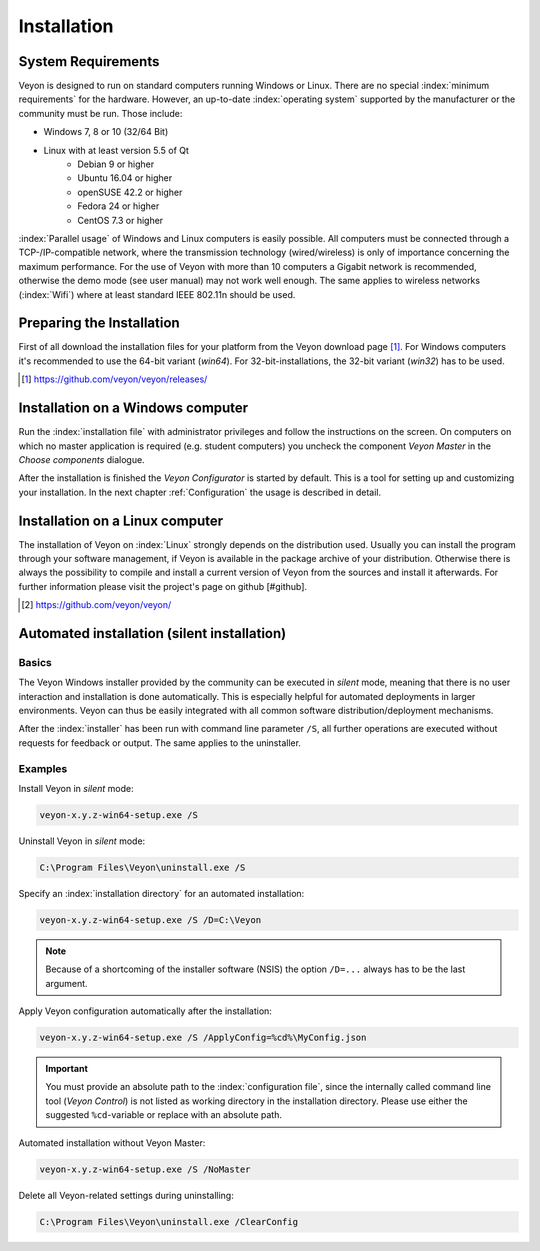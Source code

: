 .. _Installation:

Installation
============

System Requirements
-------------------

Veyon is designed to run on standard computers running Windows or Linux. There are no special :index:`minimum requirements` for the hardware. However, an up-to-date :index:`operating system` supported by the manufacturer or the community must be run. Those include:

* Windows 7, 8 or 10 (32/64 Bit)
* Linux with at least version 5.5 of Qt
    * Debian 9 or higher
    * Ubuntu 16.04 or higher
    * openSUSE 42.2 or higher
    * Fedora 24 or higher
    * CentOS 7.3 or higher

:index:`Parallel usage` of Windows and Linux computers is easily possible. All computers must be connected through a TCP-/IP-compatible network, where the transmission technology (wired/wireless) is only of importance concerning the maximum performance. For the use of Veyon with more than 10 computers a Gigabit network is recommended, otherwise the demo mode (see user manual) may not work well enough. The same applies to wireless networks (:index:`Wifi`) where at least standard IEEE 802.11n should be used.


Preparing the Installation
--------------------------

First of all download the installation files for your platform from the Veyon download page [#releases]_.  For Windows computers it's recommended to use the 64-bit variant (`win64`). For 32-bit-installations, the 32-bit variant (`win32`) has to be used.

.. [#releases] https://github.com/veyon/veyon/releases/

Installation on a Windows computer
----------------------------------

Run the :index:`installation file` with administrator privileges and follow the instructions on the screen. On computers on which no master application is required (e.g. student computers) you uncheck the component *Veyon Master* in the *Choose components* dialogue.

After the installation is finished the *Veyon Configurator* is started by default. This is a tool for setting up and customizing your installation. In the next chapter :ref:`Configuration` the usage is described in detail.

Installation on a Linux computer
--------------------------------

The installation of Veyon on :index:`Linux` strongly depends on the distribution used. Usually you can install the program through your software management, if Veyon is available in the package archive of your distribution. Otherwise there is always the possibility to compile and install a current version of Veyon from the sources and install it afterwards. For further information please visit the project's page on github [#github].

.. [#github] https://github.com/veyon/veyon/


.. index:: automated installation, unattended installation, silent installation, deinstallation, uninstalling
.. _AutoInstall:

Automated installation (silent installation)
--------------------------------------------

Basics
++++++

The Veyon Windows installer provided by the community can be executed in *silent* mode, meaning that there is no user interaction and installation is done automatically. This is especially helpful for automated deployments in larger environments. Veyon can thus be easily integrated with all common software distribution/deployment mechanisms.

After the :index:`installer` has been run with command line parameter ``/S``, all further operations are executed without requests for feedback or output. The same applies to the uninstaller.

Examples
++++++++

Install Veyon in *silent* mode:

.. code-block:: none

	veyon-x.y.z-win64-setup.exe /S

Uninstall Veyon in *silent* mode:

.. code-block:: none

	C:\Program Files\Veyon\uninstall.exe /S

Specify an :index:`installation directory` for an automated installation:

.. code-block:: none

	veyon-x.y.z-win64-setup.exe /S /D=C:\Veyon

.. note:: Because of a shortcoming of the installer software (NSIS) the option ``/D=...`` always has to be the last argument.

.. _InstallationConfigurationImport:

Apply Veyon configuration automatically after the installation:

.. code-block:: none

	veyon-x.y.z-win64-setup.exe /S /ApplyConfig=%cd%\MyConfig.json

.. important:: You must provide an absolute path to the :index:`configuration file`, since the internally called command line tool (*Veyon Control*) is not listed as working directory in the installation directory. Please use either the suggested ``%cd``-variable or replace with an absolute path.

Automated installation without Veyon Master:

.. code-block:: none

	veyon-x.y.z-win64-setup.exe /S /NoMaster

Delete all Veyon-related settings during uninstalling:

.. code-block:: none

	C:\Program Files\Veyon\uninstall.exe /ClearConfig
